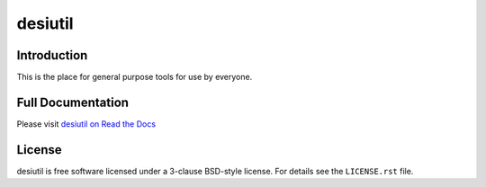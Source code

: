 ========
desiutil
========

|Actions Status| |Coveralls Status| |Documentation Status|

.. |Actions Status| image:: https://github.com/desihub/desiutil/workflows/CI/badge.svg
    :target: https://github.com/desihub/desiutil/actions
    :alt: GitHub Actions CI Status

.. |Coveralls Status| image:: https://coveralls.io/repos/desihub/desiutil/badge.svg
    :target: https://coveralls.io/github/desihub/desiutil
    :alt: Test Coverage Status

.. |Documentation Status| image:: https://readthedocs.org/projects/desiutil/badge/?version=latest
    :target: https://desiutil.readthedocs.io/en/latest/
    :alt: Documentation Status

Introduction
============

This is the place for general purpose tools for use by
everyone.

Full Documentation
==================

Please visit `desiutil on Read the Docs`_

.. _`desiutil on Read the Docs`: https://desiutil.readthedocs.io/en/latest/

License
=======

desiutil is free software licensed under a 3-clause BSD-style license. For details see
the ``LICENSE.rst`` file.

